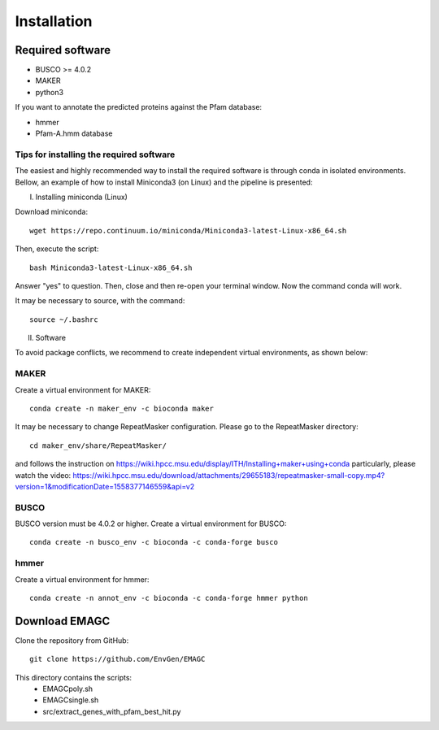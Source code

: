 Installation
============

Required software
^^^^^^^^^^^^^^^^^

* BUSCO >= 4.0.2
* MAKER
* python3

If you want to annotate the predicted proteins against the Pfam database:

* hmmer
* Pfam-A.hmm database

Tips for installing the required software
-----------------------------------------

The easiest and highly recommended way to install the required software is through conda in isolated environments.
Bellow, an example of how to install Miniconda3 (on Linux) and the pipeline is presented:

I. Installing miniconda (Linux)

Download miniconda::

    wget https://repo.continuum.io/miniconda/Miniconda3-latest-Linux-x86_64.sh

Then, execute the script::

    bash Miniconda3-latest-Linux-x86_64.sh

Answer "yes" to question. Then, close and then re-open your terminal window. Now the command conda will work.

It may be necessary to source, with the command::

    source ~/.bashrc

II. Software

To avoid package conflicts, we recommend to create independent virtual environments, as shown below:

MAKER
-----

Create a virtual environment for MAKER::

    conda create -n maker_env -c bioconda maker

It may be necessary to change RepeatMasker configuration. Please go to the RepeatMasker directory::

    cd maker_env/share/RepeatMasker/

and follows the instruction on https://wiki.hpcc.msu.edu/display/ITH/Installing+maker+using+conda
particularly, please watch the video: https://wiki.hpcc.msu.edu/download/attachments/29655183/repeatmasker-small-copy.mp4?version=1&modificationDate=1558377146559&api=v2

BUSCO
-----

BUSCO version must be 4.0.2 or higher.
Create a virtual environment for BUSCO::

    conda create -n busco_env -c bioconda -c conda-forge busco


hmmer
-----

Create a virtual environment for hmmer::

    conda create -n annot_env -c bioconda -c conda-forge hmmer python


Download EMAGC
^^^^^^^^^^^^^^

Clone the repository from GitHub::

    git clone https://github.com/EnvGen/EMAGC


This directory contains the scripts:
   * EMAGCpoly.sh
   * EMAGCsingle.sh
   * src/extract_genes_with_pfam_best_hit.py

